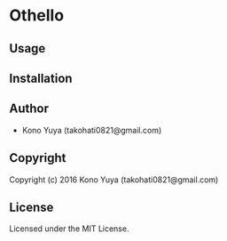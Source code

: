 * Othello 

** Usage

** Installation

** Author

+ Kono Yuya (takohati0821@gmail.com)

** Copyright

Copyright (c) 2016 Kono Yuya (takohati0821@gmail.com)

** License

Licensed under the MIT License.
